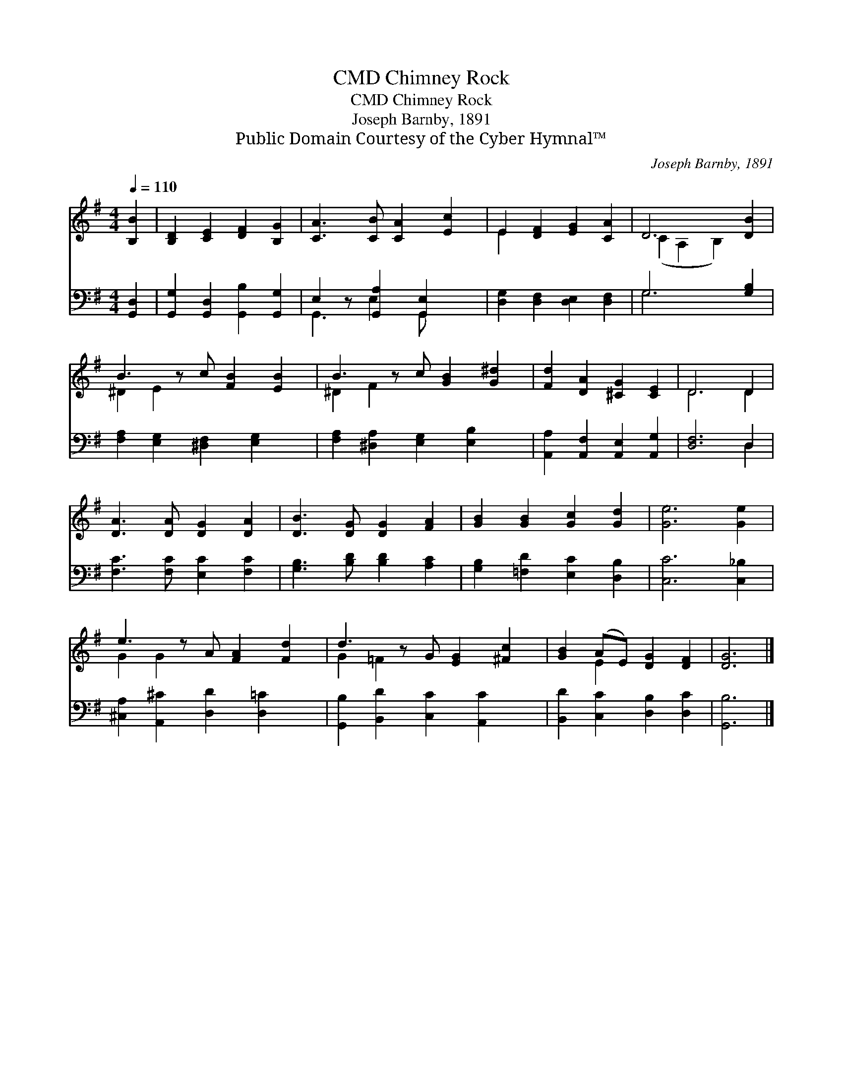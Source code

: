 X:1
T:Chimney Rock, CMD
T:Chimney Rock, CMD
T:Joseph Barnby, 1891
T:Public Domain Courtesy of the Cyber Hymnal™
C:Joseph Barnby, 1891
Z:Public Domain
Z:Courtesy of the Cyber Hymnal™
%%score ( 1 2 ) ( 3 4 )
L:1/8
Q:1/4=110
M:4/4
K:G
V:1 treble 
V:2 treble 
V:3 bass 
V:4 bass 
V:1
 [B,B]2 | [B,D]2 [CE]2 [DF]2 [B,G]2 | [CA]3 [CB] [CA]2 [Ec]2 | E2 [DF]2 [EG]2 [CA]2 | D6 [DB]2 | %5
 B3 z c [FB]2 [EB]2 | B3 z c [GB]2 [G^d]2 | [Fd]2 [DA]2 [^CG]2 [CE]2 | D6 D2 | %9
 [DA]3 [DA] [DG]2 [DA]2 | [DB]3 [DG] [DG]2 [FA]2 | [GB]2 [GB]2 [Gc]2 [Gd]2 | [Ge]6 [Ge]2 | %13
 e3 z A [FA]2 [Fd]2 | d3 z G [EG]2 [^Fc]2 | [GB]2 (AE) [DG]2 [DF]2 | [DG]6 |] %17
V:2
 x2 | x8 | x8 | E2 x6 | (C2 A,2 B,2) x2 | ^D2 E2 x5 | ^D2 F2 x5 | x8 | D6 D2 | x8 | x8 | x8 | x8 | %13
 G2 G2 x5 | G2 =F2 x5 | x2 E2 x4 | x6 |] %17
V:3
 [G,,D,]2 | [G,,G,]2 [G,,D,]2 [G,,B,]2 [G,,G,]2 | E,2 z [G,,A,]2 [G,,E,]2 x | %3
 [D,G,]2 [D,F,]2 [D,E,]2 [D,F,]2 | G,6 [G,B,]2 | [F,A,]2 [E,G,]2 [^D,F,]2 [E,G,]2 x | %6
 [F,A,]2 [^D,A,]2 [E,G,]2 [E,B,]2 x | [A,,A,]2 [A,,F,]2 [A,,E,]2 [A,,G,]2 | [D,F,]6 D,2 | %9
 [F,C]3 [F,C] [E,C]2 [F,C]2 | [G,B,]3 [B,D] [B,D]2 [A,C]2 | [G,B,]2 [=F,D]2 [E,C]2 [D,B,]2 | %12
 [C,C]6 [C,_B,]2 | [^C,A,]2 [A,,^C]2 [D,D]2 [D,=C]2 x | [G,,B,]2 [B,,D]2 [C,C]2 [A,,C]2 x | %15
 [B,,D]2 [C,C]2 [D,B,]2 [D,C]2 | [G,,B,]6 |] %17
V:4
 x2 | x8 | G,,3 E,2 G,, x2 | x8 | G,6 x2 | x9 | x9 | x8 | x6 D,2 | x8 | x8 | x8 | x8 | x9 | x9 | %15
 x8 | x6 |] %17

